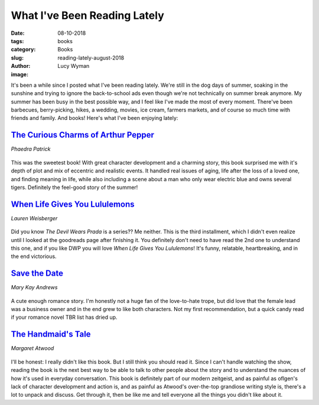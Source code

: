 What I've Been Reading Lately
=============================
:date: 08-10-2018
:tags: books
:category: Books
:slug: reading-lately-august-2018
:author: Lucy Wyman
:image:

It's been a while since I posted what I've been reading lately. We're
still in the dog days of summer, soaking in the sunshine and trying to
ignore the back-to-school ads even though we're not technically on
summer break anymore. My summer has been busy in the best possible
way, and I feel like I've made the most of every moment. There've been
barbecues, berry-picking, hikes, a wedding, movies, ice cream,
farmers markets, and of course so much time with friends and family.
And books! Here's what I've been enjoying lately:

`The Curious Charms of Arthur Pepper`_
--------------------------------------
*Phaedra Patrick*

.. figure:: static/charms-of-arthur-pepper.jpg
    :align: center
    :height: 300px

This was the sweetest book! With great character development and a
charming story, this book surprised me with it's depth of plot and mix
of eccentric and realistic events. It handled real issues of aging,
life after the loss of a loved one, and finding meaning in life, while
also including a scene about a man who only wear electric blue and
owns several tigers. Definitely the feel-good story of the summer!

.. _The Curious Charms of Arthur Pepper: https://www.goodreads.com/book/show/26722820-the-curious-charms-of-arthur-pepper

`When Life Gives You Lululemons`_
---------------------------------
*Lauren Weisberger*

.. figure:: static/life-gives-you-lululemons.jpg
    :align: center
    :height: 300px

Did you know *The Devil Wears Prada* is a series?? Me neither. This is
the third installment, which I didn't even realize until I looked at
the goodreads page after finishing it. You definitely don't need to
have read the 2nd one to understand this one, and if you like DWP you
will love *When Life Gives You Lululemons*! It's funny, relatable,
heartbreaking, and in the end victorious.

.. _When Life Gives You Lululemons: https://www.goodreads.com/book/show/36373647-when-life-gives-you-lululemons

`Save the Date`_
----------------
*Mary Kay Andrews*

.. figure:: static/save-the-date.jpg
    :align: center
    :height: 300px

A cute enough romance story. I'm honestly not a huge fan of the
love-to-hate trope, but did love that the female lead was a business
owner and in the end grew to like both characters. Not my first
recommendation, but a quick candy read if your romance novel TBR list
has dried up.

`The Handmaid's Tale`_
----------------------
*Margaret Atwood*

.. figure:: static/handmaids-tale.jpg
    :align: center
    :height: 300px

I'll be honest: I really didn't like this book. But I still think you
should read it. Since I can't handle watching the show, reading the
book is the next best way to be able to talk to other people about
the story and to understand the nuances of how it's used in everyday
conversation. This book is definitely part of our modern zeitgeist,
and as painful as oflgen's lack of character development and action
is, and as painful as Atwood's over-the-top grandiose writing style
is, there's a lot to unpack and discuss. Get through it, then be like
me and tell everyone all the things you didn't like about it.
